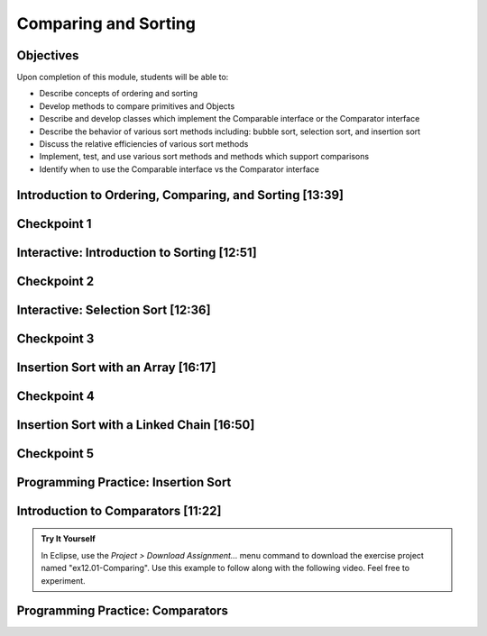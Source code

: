 .. This file is part of the OpenDSA eTextbook project. See
.. http://opendsa.org for more details.
.. Copyright (c) 2012-2020 by the OpenDSA Project Contributors, and
.. distributed under an MIT open source license.

.. avmetadata::
   :author: Molly Domino

Comparing and Sorting
=====================


Objectives
----------

Upon completion of this module, students will be able to:

* Describe concepts of ordering and sorting
* Develop methods to compare primitives and Objects
* Describe and develop classes which implement the Comparable interface or the Comparator interface
* Describe the behavior of various sort methods including: bubble sort, selection sort, and insertion sort
* Discuss the relative efficiencies of various sort methods
* Implement, test, and use various sort methods and methods which support comparisons
* Identify  when to use the Comparable interface vs the Comparator interface

Introduction to Ordering, Comparing, and Sorting [13:39]
--------------------------------------------------------

.. raw:: html

    <center>
    <iframe type="text/javascript" src='https://cdnapisec.kaltura.com/p/2375811/embedPlaykitJs/uiconf_id/52883092?iframeembed=true&entry_id=1_nhqfykqn' style="width: 960px; height: 395px" allowfullscreen webkitallowfullscreen mozAllowFullScreen allow="autoplay *; fullscreen *; encrypted-media *" frameborder="0"></iframe> 
    </center>
    <br>
    <a href="https://courses.cs.vt.edu/cs2114/SWDesignAndDataStructs/course-notes/IntroOrderingAndComparing.pdf" target="_blank">
    <img src="../html/_static/Images/projector-screen.png" width="32" height="32">
    Video Slides IntroOrderingAndComparing.pdf
    </a>

Checkpoint 1
------------

.. avembed:: Exercises/SWDesignAndDataStructs/CompSortCheckpoint1Summ.html ka
   :long_name: Checkpoint 1

Interactive: Introduction to Sorting [12:51]
--------------------------------------------

.. raw:: html

    <center>
    <iframe type="text/javascript" src='https://cdnapisec.kaltura.com/p/2375811/embedPlaykitJs/uiconf_id/52883092?iframeembed=true&entry_id=1_px7gfy13' style="width: 960px; height: 395px" allowfullscreen webkitallowfullscreen mozAllowFullScreen allow="autoplay *; fullscreen *; encrypted-media *" frameborder="0"></iframe> 
    </center>
    <br>
    <a href="https://courses.cs.vt.edu/cs2114/SWDesignAndDataStructs/course-notes/IntroToSorting.pdf" target="_blank">
    <img src="../html/_static/Images/projector-screen.png" width="32" height="32">
    Video Slides IntroToSorting.pdf
    </a>

Checkpoint 2
------------

.. avembed:: Exercises/SWDesignAndDataStructs/CompSortCheckpoint2Summ.html ka
   :long_name: Checkpoint 2

Interactive: Selection Sort [12:36]
-----------------------------------

.. raw:: html

    <center>
    <iframe type="text/javascript" src='https://cdnapisec.kaltura.com/p/2375811/embedPlaykitJs/uiconf_id/52883092?iframeembed=true&entry_id=1_cs0nki5i' style="width: 960px; height: 395px" allowfullscreen webkitallowfullscreen mozAllowFullScreen allow="autoplay *; fullscreen *; encrypted-media *" frameborder="0"></iframe> 
    </center>
    <br>
    <a href="https://courses.cs.vt.edu/cs2114/SWDesignAndDataStructs/course-notes/SelectionSort.pdf" target="_blank">
    <img src="../html/_static/Images/projector-screen.png" width="32" height="32">
    Video Slides SelectionSort.pdf
    </a>

Checkpoint 3
------------

.. avembed:: Exercises/SWDesignAndDataStructs/CompSortCheckpoint3Summ.html ka
   :long_name: Checkpoint 3

.. avembed:: Exercises/Sorting/SelsortPRO.html ka
   :long_name: Selection Sort Proficiency Exercise

.. avembed:: Exercises/Sorting/SelsortSumm.html ka
   :long_name: Selection Sort Summary Exercise


Insertion Sort with an Array [16:17]
------------------------------------

.. raw:: html

    <center>
    <iframe type="text/javascript" src='https://cdnapisec.kaltura.com/p/2375811/embedPlaykitJs/uiconf_id/52883092?iframeembed=true&entry_id=1_19z2exnz' style="width: 960px; height: 395px" allowfullscreen webkitallowfullscreen mozAllowFullScreen allow="autoplay *; fullscreen *; encrypted-media *" frameborder="0"></iframe> 
    </center>
    <br>
    <a href="https://courses.cs.vt.edu/cs2114/SWDesignAndDataStructs/course-notes/InsertionSortArray.pdf" target="_blank">
    <img src="../html/_static/Images/projector-screen.png" width="32" height="32">
    Video Slides InsertionSortArray.pdf
    </a>

Checkpoint 4
------------

.. avembed:: Exercises/SWDesignAndDataStructs/CompSortCheckpoint4Summ.html ka
   :long_name: Checkpoint 4


.. avembed:: Exercises/Sorting/InssortPRO.html ka
   :long_name: Insertion Sort Proficiency Exercise

Insertion Sort with a Linked Chain [16:50] 
------------------------------------------

.. raw:: html
    
    <center>
    <iframe type="text/javascript" src='https://cdnapisec.kaltura.com/p/2375811/embedPlaykitJs/uiconf_id/52883092?iframeembed=true&entry_id=1_qc2qxx6h' style="width: 960px; height: 395px" allowfullscreen webkitallowfullscreen mozAllowFullScreen allow="autoplay *; fullscreen *; encrypted-media *" frameborder="0"></iframe> 
    </center>
    
.. raw:: html

   <br>
   <a href="https://courses.cs.vt.edu/cs2114/SWDesignAndDataStructs/course-notes/InsertionSortLinked.pdf" target="_blank">
   <img src="../html/_static/Images/projector-screen.png" width="32" height="32">
   Video Slides InsertionSortLinked.pdf
   </a>

Checkpoint 5
------------

.. avembed:: Exercises/SWDesignAndDataStructs/CompSortCheckpoint5Summ.html ka
   :long_name: Checkpoint 5


.. avembed:: Exercises/Sorting/InssortSumm.html ka
   :long_name: Insertion Sort Summary Exercise

Programming Practice: Insertion Sort
------------------------------------

.. extrtoolembed:: 'Programming Practice: Insertion Sort'
   :workout_id: 1925


Introduction to Comparators [11:22]
-----------------------------------

.. TODO Code link
.. admonition:: Try It Yourself
   
  In Eclipse, use the *Project > Download Assignment...* menu command to download the exercise project named "ex12.01-Comparing". Use this example to follow along with the following video. Feel free to experiment. 
  
.. raw:: html

    <center>
    <iframe type="text/javascript" src='https://cdnapisec.kaltura.com/p/2375811/embedPlaykitJs/uiconf_id/52883092?iframeembed=true&entry_id=1_pit1l2lg' style="width: 960px; height: 395px" allowfullscreen webkitallowfullscreen mozAllowFullScreen allow="autoplay *; fullscreen *; encrypted-media *" frameborder="0"></iframe> 
    </center>
    <br>
    <a href="https://courses.cs.vt.edu/cs2114/SWDesignAndDataStructs/course-notes/Comparators.pdf" target="_blank">
    <img src="../html/_static/Images/projector-screen.png" width="32" height="32">
    Video Slides Comparators.pdf
    </a>

Programming Practice: Comparators
---------------------------------

.. extrtoolembed:: 'Programming Practice: Comparators'
   :workout_id: 1926
